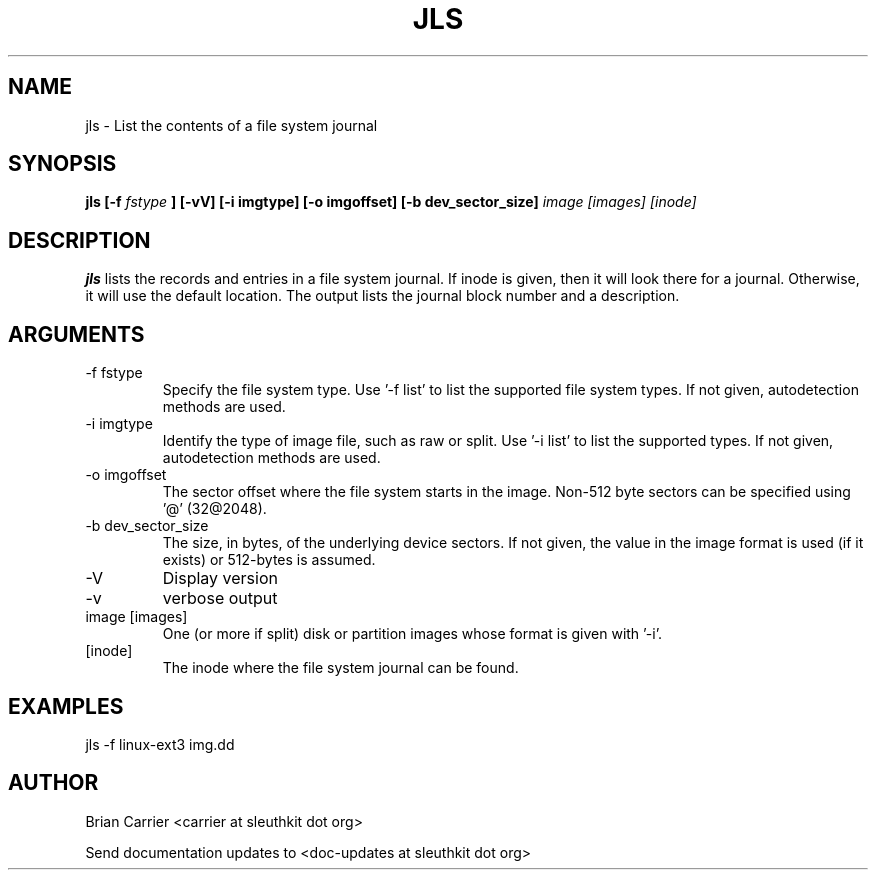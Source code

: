 .TH JLS 1 
.SH NAME
jls \- List the contents of a file system journal
.SH SYNOPSIS
.B jls [-f
.I fstype
.B ] [-vV]  [-i imgtype] [-o imgoffset] [-b dev_sector_size] 
.I image [images] [inode] 

.SH DESCRIPTION
.B jls
lists the records and entries in a file system journal.  If inode is given,
then it will look there for a journal.  Otherwise, it will use the
default location.  The output lists the journal block number and a
description.

.SH ARGUMENTS
.IP "-f fstype"
Specify the file system type.  
Use '-f list' to list the supported file system types. If not given, autodetection methods are used.
.IP "-i imgtype"
Identify the type of image file, such as raw or split.  Use '-i list' to list the supported types. If not given, autodetection methods are used.
.IP "-o imgoffset"
The sector offset where the file system starts in the image.  Non-512 byte
sectors can be specified using '@' (32@2048).
.IP "-b dev_sector_size"
The size, in bytes, of the underlying device sectors.  If not given, the value in the image format is used (if it exists) or 512-bytes is assumed.
.IP -V
Display version
.IP -v
verbose output
.IP "image [images]"
One (or more if split) disk or partition images whose format is given with '-i'.
.IP [inode]
The inode where the file system journal can be found. 

.SH "EXAMPLES"

jls -f linux-ext3 img.dd

.SH AUTHOR
Brian Carrier <carrier at sleuthkit dot org>

Send documentation updates to <doc-updates at sleuthkit dot org>
